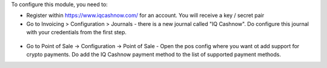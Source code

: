 To configure this module, you need to:

* Register within https://www.iqcashnow.com/ for an account. You will receive a key / secret pair

* Go to Invoicing > Configuration > Journals - there is a new journal called "IQ Cashnow". Do configure this journal with your credentials from the first step.

.. figure:: https://raw.githubusercontent.com/Callino/iqcashnow/12.0/payment_iqcashnow/static/screenshots/account_journal.png
   :alt: Odoo Journal configuration
   :width: 80 %
   :align: center

* Go to Point of Sale -> Configuration -> Point of Sale - Open the pos config where you want ot add support for crypto payments. Do add the IQ Cashnow payment method to the list of supported payment methods.
